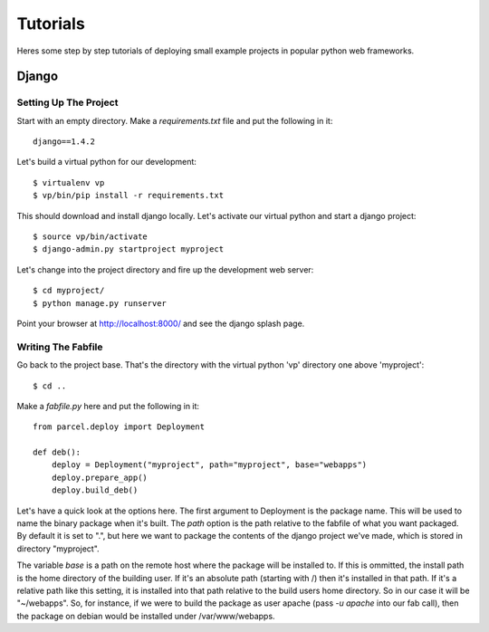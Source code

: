Tutorials
=========

Heres some step by step tutorials of deploying small example projects in popular python web frameworks.

Django
------

Setting Up The Project
^^^^^^^^^^^^^^^^^^^^^^

Start with an empty directory. Make a `requirements.txt` file and put the following in it::

    django==1.4.2
    
Let's build a virtual python for our development::

    $ virtualenv vp
    $ vp/bin/pip install -r requirements.txt
    
This should download and install django locally. Let's activate our virtual python and start a django project::

    $ source vp/bin/activate
    $ django-admin.py startproject myproject
    
Let's change into the project directory and fire up the development web server::

    $ cd myproject/
    $ python manage.py runserver

Point your browser at http://localhost:8000/ and see the django splash page.

Writing The Fabfile
^^^^^^^^^^^^^^^^^^^

Go back to the project base. That's the directory with the virtual python 'vp' directory one above 'myproject'::

    $ cd ..
    
Make a `fabfile.py` here and put the following in it::

    from parcel.deploy import Deployment
    
    def deb():
        deploy = Deployment("myproject", path="myproject", base="webapps")
        deploy.prepare_app()
        deploy.build_deb()
        
Let's have a quick look at the options here. The first argument to Deployment is the package name. This will be used to
name the binary package when it's built. The `path` option is the path relative to the fabfile of what you want packaged.
By default it is set to ".", but here we want to package the contents of the django project we've made, which is stored
in directory "myproject". 

The variable `base` is a path on the remote host where the package will be installed to. If this
is ommitted, the install path is the home directory of the building user. If it's an absolute path (starting with /) then
it's installed in that path. If it's a relative path like this setting, it is installed into that path relative to the
build users home directory. So in our case it will be "~/webapps". So, for instance, if we were to build the package as
user apache (pass `-u apache` into our fab call), then the package on debian would be installed under /var/www/webapps.

